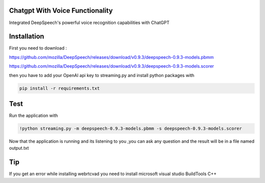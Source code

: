 
Chatgpt With Voice Functionality 
========================

Integrated DeepSpeech's powerful voice recognition capabilities with ChatGPT

Installation
========================
First you need to download : 

https://github.com/mozilla/DeepSpeech/releases/download/v0.9.3/deepspeech-0.9.3-models.pbmm

https://github.com/mozilla/DeepSpeech/releases/download/v0.9.3/deepspeech-0.9.3-models.scorer

then you have to add your OpenAI api key to streaming.py and install python packages with

.. code-block:: bash

   pip install -r requirements.txt


Test
========================
Run the application with 

.. code-block:: bash

   !python streaming.py -m deepspeech-0.9.3-models.pbmm -s deepspeech-0.9.3-models.scorer

Now that the application is running and its listening to you ,you can ask any question and the result will be in a file named output.txt


Tip
========================
If you get an error while installing webrtcvad you need to install microsoft visual studio BuildTools C++
